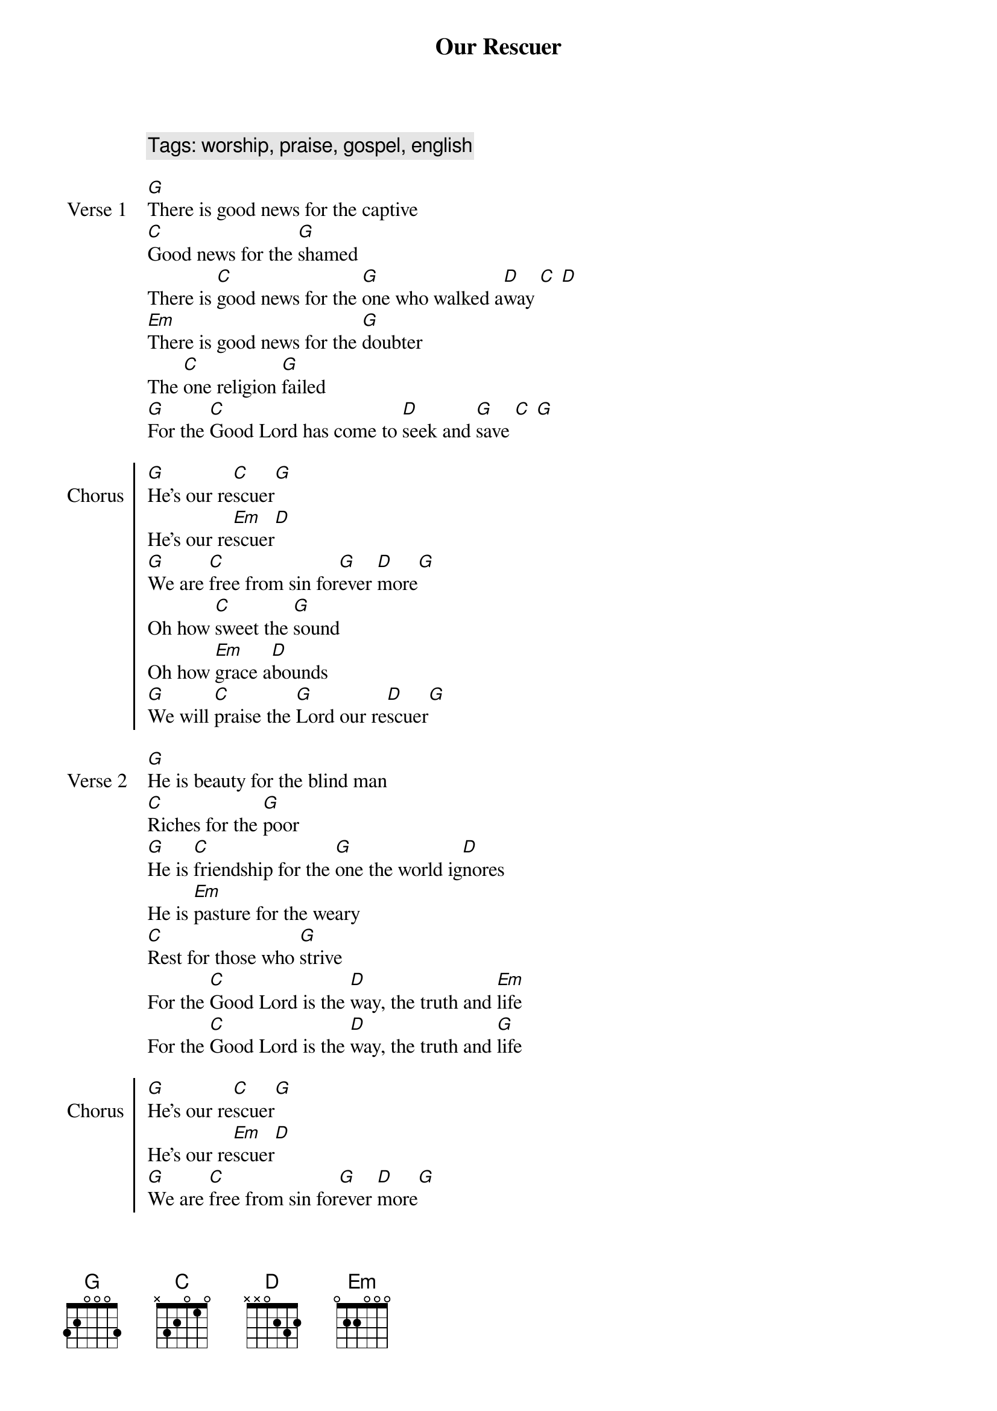 {title: Our Rescuer}
{artist: Rend Collective}
{year: 2017}
{key: G}
{tempo: 72}
{time: 4/4}
{comment: Tags: worship, praise, gospel, english}

{start_of_verse: Verse 1}
[G]There is good news for the captive
[C]Good news for the [G]shamed
There is [C]good news for the [G]one who walked a[D]way [C] [D]
[Em]There is good news for the [G]doubter
The [C]one religion [G]failed
[G]For the [C]Good Lord has come to [D]seek and [G]save [C] [G]
{end_of_verse}

{start_of_chorus: Chorus}
[G]He's our re[C]scuer[G]
He's our re[Em]scuer[D]
[G]We are [C]free from sin for[G]ever [D]more[G]
Oh how [C]sweet the [G]sound
Oh how [Em]grace a[D]bounds
[G]We will [C]praise the [G]Lord our re[D]scuer[G]
{end_of_chorus}

{start_of_verse: Verse 2}
[G]He is beauty for the blind man
[C]Riches for the [G]poor
[G]He is [C]friendship for the [G]one the world ig[D]nores
He is [Em]pasture for the weary
[C]Rest for those who [G]strive
For the [C]Good Lord is the [D]way, the truth and [Em]life
For the [C]Good Lord is the [D]way, the truth and [G]life
{end_of_verse}

{start_of_chorus: Chorus}
[G]He's our re[C]scuer[G]
He's our re[Em]scuer[D]
[G]We are [C]free from sin for[G]ever [D]more[G]
Oh how [C]sweet the [G]sound
Oh how [Em]grace a[D]bounds
[G]We will [C]praise the [G]Lord our re[D]scuer[G]

Oh [C]oh [G]oh
Oh [Em]oh [D]oh
[G]We will [C]praise the [G]Lord our re[D]scuer[G]
{end_of_chorus}

{start_of_bridge: Bridge}
[G]So come and be chainless
[C]Come and be fearless
Come to the [G]foot of Cal[D]vary
There is re[Em]demption
For [G]every af[C]fliction
Here at the [G]foot of Cal[D]vary[G]

[G]So come and be chainless
[C]Come and be fearless
Come to the [G]foot of Cal[D]vary
There is re[Em]demption
For [G]every af[C]fliction
Here at the [G]foot of Cal[D]vary[G]
{end_of_bridge}

{start_of_chorus: Chorus}
[G]He's our re[C]scuer[G]
He's our re[Em]scuer[D]
[G]We are [C]free from sin for[G]ever [D]more[G]
Oh how [C]sweet the [G]sound
Oh how [Em]grace a[D]bounds
[G]We will [C]praise the [G]Lord our re[D]scuer[Em]
We will [C]praise the [G]Lord our re[D]scuer[G]
{end_of_chorus} 